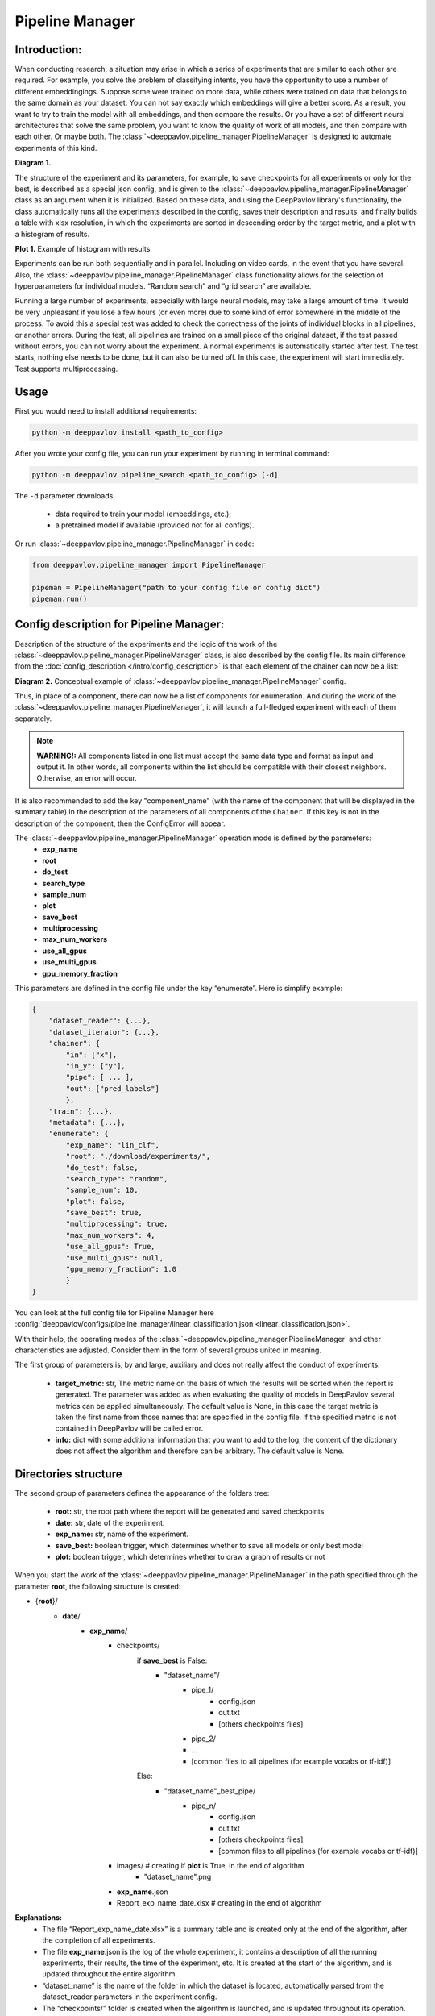 Pipeline Manager
================

Introduction:
-------------
When conducting research, a situation may arise in which a series of experiments that are similar to each other are
required. For example, you solve the problem of classifying intents, you have the opportunity to use a number of
different embeddingings. Suppose some were trained on more data, while others were trained on data that belongs to the
same domain as your dataset. You can not say exactly which embeddings will give a better score. As a result, you want
to try to train the model with all embeddings, and then compare the results. Or you have a set of different neural
architectures that solve the same problem, you want to know the quality of work of all models, and then compare with
each other. Or maybe both. The :class:`~deeppavlov.pipeline_manager.PipelineManager` is designed to automate
experiments of this kind.

|alt text| **Diagram 1.**

The structure of the experiment and its parameters, for example, to save checkpoints for all experiments or only for
the best, is described as a special json config, and is given to the :class:`~deeppavlov.pipeline_manager.PipelineManager`
class as an argument when it is initialized. Based on these data, and using the DeepPavlov library's functionality,
the class automatically runs all the experiments described in the config, saves their description and results, and
finally builds a table with xlsx resolution, in which the experiments are sorted in descending order by the target
metric, and a plot with a histogram of results.

|alt text2| **Plot 1.** Example of histogram with results.

Experiments can be run both sequentially and in parallel. Including on video cards, in the event that you have several.
Also, the :class:`~deeppavlov.pipeline_manager.PipelineManager` class functionality allows for the selection of
hyperparameters for individual models. “Random search” and “grid search” are available.

Running a large number of experiments, especially with large neural models, may take a large amount of time.
It would be very unpleasant if you lose a few hours (or even more) due to some kind of error somewhere in the middle
of the process. To avoid this a special test was added to check the correctness of the joints of individual blocks in
all pipelines, or another errors. During the test, all pipelines are trained on a small piece of the original dataset,
if the test passed without errors, you can not worry about the experiment. A normal experiments is automatically
started after test. The test starts, nothing else needs to be done, but it can also be turned off. In this case,
the experiment will start immediately. Test supports multiprocessing.

Usage
-----
First you would need to install additional requirements:

.. code:: bash

    python -m deeppavlov install <path_to_config>

After you wrote your config file, you can run your experiment by running in terminal command:

.. code:: bash

    python -m deeppavlov pipeline_search <path_to_config> [-d]

The ``-d`` parameter downloads

   - data required to train your model (embeddings, etc.);
   - a pretrained model if available (provided not for all configs).

Or run :class:`~deeppavlov.pipeline_manager.PipelineManager` in code:

.. code:: python

    from deeppavlov.pipeline_manager import PipelineManager

    pipeman = PipelineManager("path to your config file or config dict")
    pipeman.run()

Config description for Pipeline Manager:
----------------------------------------
Description of the structure of the experiments and the logic of the work of the
:class:`~deeppavlov.pipeline_manager.PipelineManager` class, is also described by the config file. Its main
difference from the :doc:`config_description </intro/config_description>` is that each element of the chainer can now be a list:

|alt text3| **Diagram 2.** Conceptual example of :class:`~deeppavlov.pipeline_manager.PipelineManager` config.

Thus, in place of a component, there can now be a list of components for enumeration. And during the work of the
:class:`~deeppavlov.pipeline_manager.PipelineManager`, it will launch a full-fledged experiment with each of
them separately.

.. note::

    **WARNING!:** All components listed in one list must accept the same data type and format as input and output it.
    In other words, all components within the list should be compatible with their closest neighbors. Otherwise, an
    error will occur.

It is also recommended to add the key "component_name" (with the name of the component that will be displayed in the
summary table) in the description of the parameters of all components of the ``Chainer``. If this key is not in the
description of the component, then the ConfigError will appear.

The :class:`~deeppavlov.pipeline_manager.PipelineManager` operation mode is defined by the parameters:
 - **exp_name**
 - **root**
 - **do_test**
 - **search_type**
 - **sample_num**
 - **plot**
 - **save_best**
 - **multiprocessing**
 - **max_num_workers**
 - **use_all_gpus**
 - **use_multi_gpus**
 - **gpu_memory_fraction**

This parameters are defined in the config file under the key “enumerate”. Here is simplify example:

.. code:: python

    {
        "dataset_reader": {...},
        "dataset_iterator": {...},
        "chainer": {
            "in": ["x"],
            "in_y": ["y"],
            "pipe": [ ... ],
            "out": ["pred_labels"]
            },
        "train": {...},
        "metadata": {...},
        "enumerate": {
            "exp_name": "lin_clf",
            "root": "./download/experiments/",
            "do_test": false,
            "search_type": "random",
            "sample_num": 10,
            "plot": false,
            "save_best": true,
            "multiprocessing": true,
            "max_num_workers": 4,
            "use_all_gpus": True,
            "use_multi_gpus": null,
            "gpu_memory_fraction": 1.0
            }
    }

You can look at the full config file for Pipeline Manager here :config:`deeppavlov/configs/pipeline_manager/linear_classification.json <linear_classification.json>`.

With their help, the operating modes of the :class:`~deeppavlov.pipeline_manager.PipelineManager`
and other characteristics are adjusted. Consider them in the form of several groups united in meaning.

The first group of parameters is, by and large, auxiliary and does not really affect the conduct of experiments:

 - **target_metric:** str, The metric name on the basis of which the results will be sorted when the report is
   generated. The parameter was added as when evaluating the quality of models in DeepPavlov several metrics can be
   applied simultaneously.  The default value is None, in this case the target metric is taken the first name from
   those names that are specified in the config file. If the specified metric is not contained in DeepPavlov will be
   called error.

 - **info:** dict with some additional information that you want to add to the log, the content of the dictionary
   does not affect the algorithm and therefore can be arbitrary. The default value is None.

Directories structure
---------------------
The second group of parameters defines the appearance of the folders tree:

 - **root:** str, the root path where the report will be generated and saved checkpoints

 - **date:** str, date of the experiment.

 - **exp_name:** str, name of the experiment.

 - **save_best:** boolean trigger, which determines whether to save all models or only best model

 - **plot:** boolean trigger, which determines whether to draw a graph of results or not

When you start the work of the :class:`~deeppavlov.pipeline_manager.PipelineManager` in the path specified
through the parameter **root**, the following structure is created:

- {**root**}/
    - **date**/
        - **exp_name**/
            - checkpoints/
                if **save_best** is False:
                    - "dataset_name"/
                        - pipe_1/
                            - config.json
                            - out.txt
                            - [others checkpoints files]
                        - pipe_2/

                        - ...

                        - [common files to all pipelines (for example vocabs or tf-idf)]

                Else:
                    - "dataset_name"_best_pipe/
                        - pipe_n/
                            - config.json
                            - out.txt
                            - [others checkpoints files]
                            - [common files to all pipelines (for example vocabs or tf-idf)]


            - images/  # creating if **plot** is True, in the end of algorithm
                - "dataset_name".png
            - **exp_name**.json
            - Report_exp_name_date.xlsx  # creating in the end of algorithm

**Explanations:**
 - The file “Report_exp_name_date.xlsx” is a summary table and is created only at the end of the algorithm, after the
   completion of all experiments.
 - The file **exp_name**.json is the log of the whole experiment, it contains a description of all the running
   experiments, their results, the time of the experiment, etc. It is created at the start of the algorithm, and is
   updated throughout the entire algorithm.
 - “dataset_name” is the name of the folder in which the dataset is located, automatically parsed from the
   dataset_reader parameters in the experiment config.
 - The “checkpoints/” folder is created when the algorithm is launched, and is updated throughout its operation.
 - The file “checkpoints/dataset_name/pipe_{x}/config.json” is the default DP configuration for the pipeline
   “pipe_{x}” with all the necessary dependencies. So if you want to run the model trained in “pipe_{x}” to be
   validated or inferenced, you do not need to write the config again, it will be enough to refer to this file.
 - The file “checkpoints/dataset_name/pipe_{x}/out.txt” contains the contents of the std.err and std.out
   streams received from the training “pipe_{x}”.
 - At the moment, if the **save_best** parameter is True, then during the operation of the algorithm, the checkpoints
   of all pipelines are saved in the “checkpoints/dataset_name/" folder, and only after all the pipelines are
   completed, the best ones are calculated and all the others are deleted. In the near future it will be fixed.

Test of experiments
-------------------
The following parameter should be considered separately:
 - do_test: boolean trigger, which determines whether to run an experiment test on a small piece of data,  before
   running a full-scale experiment.

As mentioned earlier, this test runs all experiments on a very small piece of the original dataset, and performs
everything except the construction of the final report. Including building a folder tree, as well as saving
intermediate checkpoints, in the folder “~/checkpoints/tmp/”, after successfully passing the test, the folder is
automatically deleted. If the test is not successful, the “~/checkpoints/tmp/” folder with all its contents
remains for debugging. When you run the test again, all content from the past test will be deleted.

Parallel mode
--------------
As mentioned earlier, the work of the :class:`~deeppavlov.pipeline_manager.PipelineManager` supports
multithreading, in the sense that the work of several pipelines can be run simultaneously on several video cards or
processors. Therefore, we proceed to the group of parameters defining the multithreading format:

 - **multiprocessing:** boolean trigger, determining the run mode of the experiment. The multiprocessing parameter is
   naturally decisive, and if it is False, the values of the other parameters do not have the value anymore, all
   pipelines will be executed sequentially.
 - **max_num_workers_:** upper limit on the number of workers if experiment running in multiprocessing mode.
 - **use_all_gpus:** boolean trigger, if True the :class:`~deeppavlov.pipeline_manager.PipelineManager`
   automatically considers all available to the user graphics cards (CUDA_VISIBLE_DEVICES is is taken into account).
   And selects as available only those that meet the memory criterion. If the memory of a video card is occupied by
   more than "X" percent, then the video card is considered inaccessible, and when the experiment is started, the
   models will not start on it. For the value of the parameter "X" is responsible "memory_fraction" attribute.
   Parameters "use_all_gpus" and "use_multi_gpus" can not be not None simultaneously.
 - **use_multi_gpus:** None or List[ints], list with numbers of video cards available for use. All cards from the
   list are checked for availability by memory criterion.If the memory of a video card is occupied by more than "X"
   percent, then the video card is considered inaccessible, and when the experiment is started, the models will not
   start on it. For the value of the parameter "X" is responsible "memory_fraction" attribute. If part of the video
   cards are busy, then only the remaining cards from the presented list will be used. If all of the presented video
   cards are busy, an error message will appear. If "use_multi_gpus" if not None, then "use_all_gpus" must be False.
 - **memory_fraction:** the parameter determines the criterion of whether the gpu card is free or not.
   If memory_fraction == 1.0 only those cards whose memory is completely free will be considered as available.
   If memory_fraction == 0.5 cards with no more than half of the memory will be considered as available.

As can be seen from the description of the **use_all_gpus** parameter, the
:class:`~deeppavlov.pipeline_manager.PipelineManager` class can automatically
determine which nvidia video cards you have on your machine, determine which of the **memory_fraction** parameter
which ones are free, and then scatter the pipelines on the free cards. It is important to understand that if you
define the global variable CUDA_VISIBLE_DEVICES before starting the :class:`~deeppavlov.pipeline_manager.PipelineManager`,
then when determining free video cards it will only consider those cards that are defined in the variable, if it is not
defined or is equal to an empty line, then the analysis will consider all video cards on the car. When you start
training on a video card in sequential mode, all the pipeline will run on the first card from the list of available ones.

.. note::

    **WARNING!:** Remember that when learning neural networks on the CPU, by default tensorflow parallelizes tensor
    calculations, so if you run several pipelines with neural networks training on the CPU in parallel mode, you will get
    an error. Use video cards. Learning pipelines in parallel mode on the CPU is better suited for training estimators from
    scikit-learn. In our library there is such an opportunity.

Hyperparameter search
---------------------
We can say that when you run an experiment with :class:`~deeppavlov.pipeline_manager.PipelineManager`, we perform
greed search on the components entered into the config. However, in addition to this, :class:`~deeppavlov.pipeline_manager.PipelineManager`
also allows hyperparameter search. The last group of parameters relates to its regulation:

 - **search_type:** str, parameter defining the type of hyperparams search, can be "grid" or "random".
 - **sample_num:** int, determines the number of generated pipelines, applies only if parameter search_type is
   "random", default value is 10.

In order to specify how and which components have which parameters to iterate, it is required in the config when
describing the class parameters of a component, instead of an attribute value, specify a dictionary describing the
type of search, for example:

.. code:: python

    {
        "chainer": {
            "in": ["x"],
            "in_y": ["y"],
            "pipe": [
                [...],
                ... ,
                [
                    {
                     "in": ["x_vec"],
                     "out": ["y_pred_probas"],
                     "fit_on": ["x_vec", "y_ids"],
                     "class_name": "sklearn_component",
                     "C": {"random_range": [0.01, 2.0]},
                     "fit_intercept": {"random_bool": true},
                     "class_weight": {"random_choice": [null, "balanced"]},
                     "solver": {"random_choice": ["lbfgs", "newton-cg"]}
                    }
                ]
            ],
            "out": ["y_pred_labels"]
        }
    }

As you can see from the example, in the dictionaries with the description of the search, there are different keys
[**random_bool**, **random_choice**, **random_range**], and as you may have guessed, they determine the effect of
sampling.

In the case of **random_bool**, the attribute value is randomly taken as True or False (and no matter what the value
of this key is). In the case of **random_choice**, one of the elements of the presented list is randomly selected.
And with **random_range** a number from the specified range is sampled randomly.

For the latter case, additional parameters **discrete**, **scale** are provided. The first one takes boolean values,
if it is True, then only integers will be sampled from the specified range, the default value is False. The second
one takes values from [None, “log”], if the parameter is “log”, then sampling will take place on a logarithmic scale,
the default value is None. Thus, a dictionary can be defined:

.. code:: python

    ...
    "C": {"random_range": [1, 1000], "discrete": true, "scale": "log"},
    ...

And then whole numbers will be sampled from the range [1, 1000] on a logarithmic scale.

In the case of grid_search, only the **grid_search** key is provided with no additional parameters.

To understand how different sets of hyperparameters are sampled against the background of component lookup, consider
the case from the introduction (shown in the picture), we want to try two models and three different embeds,
resulting in six different pipelines. If in one of these pipelines a component is encountered with the search of
parameters, then hyperparameter search will start. If we add a parameter enumeration to the description of one of the
models and use random_search using the default value of **sample_num**, we will end up with 33 pipelines, not 6.

There are two sheets in the summary table for this case of these, a sorted table with all pipelines and their results,
in this case 33, and another sorted table with only 6 pipelines, where the best values ​​were taken as pipelines for
which parameters were selected.


.. |alt text| image:: ../_static/pipeline_manager/PM_basic.png
.. |alt text2| image:: ../_static/pipeline_manager/metrics_plot.png
.. |alt text3| image:: ../_static/pipeline_manager/pm_config.png
